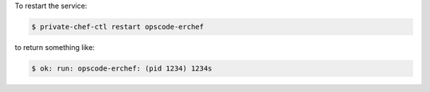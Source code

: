 .. This is an included how-to. 


To restart the service:

.. code-block:: bash

   $ private-chef-ctl restart opscode-erchef

to return something like:

.. code-block:: bash

   $ ok: run: opscode-erchef: (pid 1234) 1234s